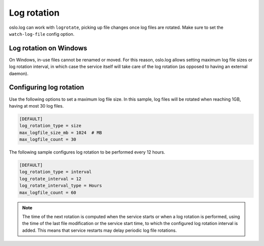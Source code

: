 =============
 Log rotation
=============

oslo.log can work with ``logrotate``, picking up file changes once log files
are rotated. Make sure to set the ``watch-log-file`` config option.

Log rotation on Windows
-----------------------

On Windows, in-use files cannot be renamed or moved. For this reason,
oslo.log allows setting maximum log file sizes or log rotation interval,
in which case the service itself will take care of the log rotation (as
opposed to having an external daemon).

Configuring log rotation
------------------------

Use the following options to set a maximum log file size. In this sample,
log files will be rotated when reaching 1GB, having at most 30 log files.

.. code-block:: ini

    [DEFAULT]
    log_rotation_type = size
    max_logfile_size_mb = 1024  # MB
    max_logfile_count = 30

The following sample configures log rotation to be performed every 12 hours.

.. code-block:: ini

    [DEFAULT]
    log_rotation_type = interval
    log_rotate_interval = 12
    log_rotate_interval_type = Hours
    max_logfile_count = 60

.. note::

    The time of the next rotation is computed when the service starts or when a
    log rotation is performed, using the time of the last file modification or
    the service start time, to which the configured log rotation interval is
    added. This means that service restarts may delay periodic log file
    rotations.
